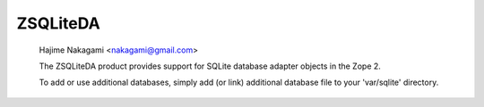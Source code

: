 ZSQLiteDA
=========

  Hajime Nakagami <nakagami@gmail.com>

  The ZSQLiteDA product provides support for SQLite database adapter
  objects in the Zope 2.

  To add or use additional databases, simply add (or link) additional
  database file to your 'var/sqlite' directory.
